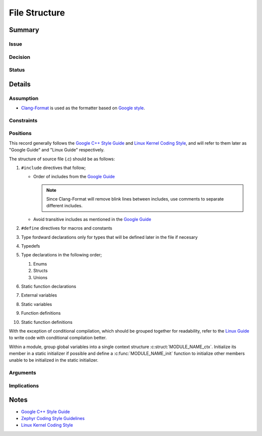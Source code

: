 .. _decisions_file_structure:

==============
File Structure
==============

Summary
=======

Issue
-----

Decision
--------

Status
------

Details
=======

Assumption
----------

* `Clang-Format <https://clang.llvm.org/docs/index.html>`__ is used as the
  formatter based on `Google style
  <https://clang.llvm.org/docs/ClangFormatStyleOptions.html#basedonstyle>`__.

Constraints
-----------

Positions
---------

This record generally follows the `Google C++ Style Guide
<https://google.github.io/styleguide/cppguide.html>`__ and `Linux Kernel Coding
Style <https://www.kernel.org/doc/html/v4.10/process/coding-style.html>`__, and
will refer to them later as "Google Guide" and "Linux Guide" respectively.

The structure of source file (.c) should be as follows:

1. ``#include`` directives that follow;

   * Order of includes from the `Google Guide
     <https://google.github.io/styleguide/cppguide.html#Names_and_Order_of_Includes>`__

     .. note::
     
        Since Clang-Format will remove blink lines between includes, use
        comments to separate different includes.

   * Avoid transitive includes as mentioned in the `Google Guide
     <https://google.github.io/styleguide/cppguide.html#Include_What_You_Use>`__

2. ``#define`` directives for macros and constants
3. Type fordward declarations only for types that will be defined later in the
   file if necesary
4. Typedefs
5. Type declarations in the following order;

   1. Enums
   2. Structs
   3. Unions

6. Static function declarations
7. External variables
8. Static variables
9. Function definitions
10. Static function definitions

With the exception of conditional compilation, which should be grouped together
for readability, refer to the `Linux Guide
<https://kernel.org/doc/html/latest/process/coding-style.html#conditional-compilation>`__
to write code with conditional compilation better.

Within a module, group global variables into a single context structure
:c:struct:`MODULE_NAME_ctx`. Initialize its member in a static initializer if
possible and define a :c:func:`MODULE_NAME_init` function to initialize other
members unable to be initialized in the static initializer.

Arguments
---------

Implications
------------

Notes
=====

* `Google C++ Style Guide <https://google.github.io/styleguide/cppguide.html>`__
* `Zephyr Coding Style Guidelines
  <https://docs.zephyrproject.org/latest/contribute/style/index.html>`__
* `Linux Kernel Coding Style
  <https://kernel.org/doc/html/latest/process/coding-style.html>`__
